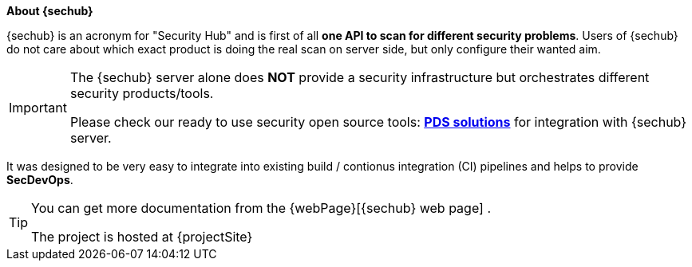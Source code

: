 // SPDX-License-Identifier: MIT
**About {sechub}**

{sechub} is an acronym for "Security Hub" and is first of
all *one API to scan for different security problems*. Users of {sechub} do not
care about which exact product is doing the real scan on server side, but only
configure their wanted aim.

[IMPORTANT]
====
The {sechub} server alone does *NOT* provide a security infrastructure but orchestrates different security products/tools.

Please check our ready to use security open source tools: *https://github.com/mercedes-benz/sechub/tree/develop/sechub-pds-solutions[PDS solutions]* for integration with {sechub} server.
====

It was designed to be very easy to integrate into existing
build / contionus integration (CI) pipelines and helps to provide
**SecDevOps**.

[TIP]
====

You can get more documentation from the {webPage}[{sechub} web page]  .

The project is hosted at {projectSite}
====
